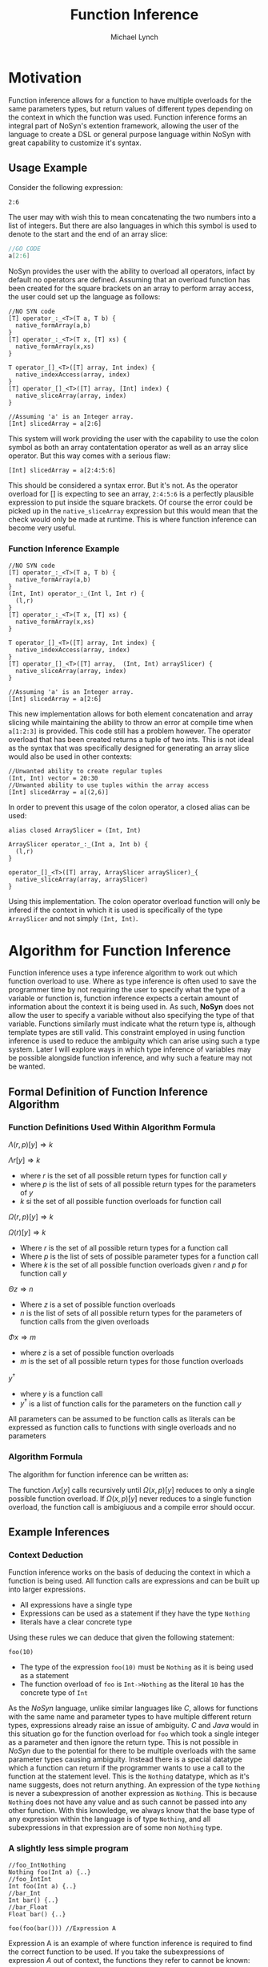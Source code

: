 #+STARTUP: showall
#+TITLE: Function Inference
#+AUTHOR: Michael Lynch

#+LATEX: \usepackage{minted}

* Motivation
  Function inference allows for a function to have multiple overloads for the 
  same parameters types, but return values of different types depending on the context in which the 
  function was used.
  Function inference forms an integral part of NoSyn's extention framework, allowing the user of the language
  to create a DSL or general purpose language within NoSyn with great capability to customize it's syntax.

** Usage Example
Consider the following expression:
#+BEGIN_SRC c++
2:6
#+END_SRC

The user may with wish this to mean concatenating the two numbers into a list of integers.
But there are also languages in which this symbol is used to denote to the start and the end of an 
array slice:
#+BEGIN_SRC go
//GO CODE
a[2:6]
#+END_SRC

NoSyn provides the user with the ability to overload all operators, infact by default no operators are defined.
Assuming that an overload function has been created for the square brackets on an array to perform array access,
the user could set up the language as follows:
#+BEGIN_SRC c++
//NO SYN code
[T] operator_:_<T>(T a, T b) {
  native_formArray(a,b)
}
[T] operator_:_<T>(T x, [T] xs) {
  native_formArray(x,xs)
}

T operator_[]_<T>([T] array, Int index) {
  native_indexAccess(array, index)
}
[T] operator_[]_<T>([T] array, [Int] index) {
  native_sliceArray(array, index)
}

//Assuming 'a' is an Integer array.
[Int] slicedArray = a[2:6] 
#+END_SRC

This system will work providing the user with the capability to use the colon symbol as both an array contatentation operator
as well as an array slice operator.
But this way comes with a serious flaw:
#+BEGIN_SRC c++
[Int] slicedArray = a[2:4:5:6]
#+END_SRC

This should be considered a syntax error. But it's not. 
As the operator overload for [] is expecting to see an 
array, =2:4:5:6= is a perfectly plausible expression to put inside the square brackets.
Of course the error could be picked up in the =native_sliceArray= expression but this would mean that 
the check would only be made at runtime.
This is where function inference can become very useful.

*** Function Inference Example
#+BEGIN_SRC c++
//NO SYN code
[T] operator_:_<T>(T a, T b) {
  native_formArray(a,b)
}
(Int, Int) operator_:_(Int l, Int r) {
  (l,r)
}
[T] operator_:_<T>(T x, [T] xs) {
  native_formArray(x,xs)
}

T operator_[]_<T>([T] array, Int index) {
  native_indexAccess(array, index)
}
[T] operator_[]_<T>([T] array,  (Int, Int) arraySlicer) {
  native_sliceArray(array, index)
}

//Assuming 'a' is an Integer array.
[Int] slicedArray = a[2:6] 
#+END_SRC

This new implementation allows for both element concatenation and array slicing while maintaining the ability to throw an
error at compile time when =a[1:2:3]= is provided.
This code still has a problem however. The operator overload that has been created returns a tuple of two ints.
This is not ideal as the syntax that was specifically designed for generating an array slice would also be used in other contexts:
#+BEGIN_SRC c++
//Unwanted ability to create regular tuples
(Int, Int) vector = 20:30 
//Unwanted ability to use tuples within the array access
[Int] slicedArray = a[(2,6)] 
#+END_SRC

In order to prevent this usage of the colon operator, a closed alias can be used:
#+BEGIN_SRC c++
  alias closed ArraySlicer = (Int, Int)

  ArraySlicer operator_:_(Int a, Int b) {
    (l,r)
  }

  operator_[]_<T>([T] array, ArraySlicer arraySlicer)_{
    native_sliceArray(array, arraySlicer)
  }
#+END_SRC

Using this implementation. The colon operator overload function will only be infered if the context in which it is used is specifically 
of the type =ArraySlicer= and not simply =(Int, Int)=.

* Algorithm for Function Inference
   
Function inference uses a type inference algorithm to work out which function overload to use. Where as type inference is often used to save the programmer time by
not requiring the user to specify what the type of a variable or function is, function inference expects a certain amount of information about the context it is being
used in. As such, *NoSyn* does not allow the user to specify a variable without also specifying the type of that variable. Functions similarly must indicate what the return type
is, although template types are still valid.
This constraint employed in using function inference is used to reduce the ambiguity which can arise using such a type system. Later I will explore ways in which type inference of variables
may be possible alongside function inference, and why such a feature may not be wanted.

** Formal Definition of Function Inference Algorithm
*** Function Definitions Used Within Algorithm Formula
$\Lambda(r, p)[y] \Rightarrow k$

$\Lambda r[y] \Rightarrow k$

- where $r$ is the set of all possible return types for function call $y$
- where $p$ is the list of sets of all possible return types for the parameters of $y$
- $k$ si the set of all possible function overloads for function call 
$\Omega(r,p)[y] \Rightarrow k$

$\Omega(r)[y] \Rightarrow k$

- Where $r$ is the set of all possible return types for a function call
- Where $p$ is the list of sets of possible parameter types for a function call
- Where $k$ is the set of all possible function overloads given $r$ and  $p$ for function call $y$
  
$\Theta z \Rightarrow n$

- Where $z$ is a set of possible function overloads
- $n$ is the list of sets of all possible return types for the parameters of function calls from the given overloads
  
$\Phi x \Rightarrow m$

- where $z$ is a set of possible function overloads
- $m$ is the set of all possible return types for those function overloads
  
$y^\dagger$

- where $y$ is a function call
- $y^\dagger$ is a list of function calls for the parameters on the function call $y$
All parameters can be assumed to be function calls as literals can be expressed as function calls to functions with single overloads and no parameters
*** Algorithm Formula
 The algorithm for function inference can be written as:
 \begin{align*}
 \Lambda x[y] :=
         \textit{let } p := [\forall (\alpha, \beta).\Theta \Lambda \alpha [\beta]| \textit{zip}(\Theta(\Omega x[y]), y^\dagger)] \textit{ in }
         \Lambda(\Phi(\Omega(x, p)[y]), p)[y]
 \end{align*}

 The function $\Lambda x[y]$ calls recursively until $\Omega(x,p)[y]$ reduces to only a single possible function overload.
 If $\Omega(x,p)[y]$ never reduces to a single function overload, the function call is ambigiuous and a compile error should occur.
** Example Inferences
*** Context Deduction
 Function inference works on the basis of deducing the context in which a function is being used. 
 All function calls are expressions and can be built up into larger expressions.
 + All expressions have a single type
 + Expressions can be used as a statement if they have the type =Nothing=
 + literals have a clear concrete type

 Using these rules we can deduce that given the following statement:
 #+BEGIN_SRC c++
 foo(10)
 #+END_SRC
 + The type of the expression =foo(10)= must be =Nothing= as it is being used as a statement
 + The function overload of =foo= is =Int->Nothing= as the literal =10= has the concrete type of =Int=

 As the /NoSyn/ language, unlike similar languages like /C/, allows for functions with the same name and parameter types to have multiple different 
 return types, expressions already raise an issue of ambiguity. /C/ and /Java/ would in this situation go for the function overload for =foo= which took a single integer as a parameter and then
 ignore the return type. This is not possible in /NoSyn/ due to the potential for there to be multiple overloads with the same parameter types causing ambiguity.
 Instead there is a special datatype which a function can return if the programmer wants to use a call to the function at the statement level. This is the =Nothing= datatype, which as it's name
 suggests, does not return anything. An expression of the type =Nothing= is never a subexpression of another expression as =Nothing=. This is because =Nothing= does not have any value and as such cannot
 be passed into any other function. With this knowledge, we always know that the base type of any expression within the language is of type =Nothing=, and all subexpressions in that expression are 
 of some non =Nothing= type.

*** A slightly less simple program
 #+BEGIN_SRC c++
 //foo_IntNothing
 Nothing foo(Int a) {..} 
 //foo_IntInt
 Int foo(Int a) {..} 
 //bar_Int
 Int bar() {..} 
 //bar_Float
 Float bar() {..} 

 foo(foo(bar())) //Expression A
 #+END_SRC
 Expression A is an example of where function inference is required to find the correct function to be used. If you take the subexpressions of expression /A/ out of context, the functions they 
 refer to cannot be known:
 - =bar()= may refer to =bar_Int= or =bar_Float=
 - =foo(bar())= may refer to =foo_IntNothing= or =foo_IntInt=
  
 In order to deduce the type of each subexpression, we must work from the information that we know concretely.
 The base expression =foo(foo(bar())= must return =Nothing= as it is being used as statement. From this we can gather all the function overloads for foo which return =Nothing=. In this 
 simple program there is only one function which this could be, =foo_IntNothing=. Given this information, we can now deduce that the subexpression =foo(bar())= must be of type =Int= if
 it is to satisfy the base expression. Again, as a simple program, there is in this case only one function which =foo= could be refering to: =foo_IntInt=.
 This then gives us the knowledge to work out what our final subexpression refers to. There is one function overload for =bar= which returns an =Int= which is 
 =bar_Int=. This completes the deduction of all functions in the expression giving us:
 #+BEGIN_SRC c++
   foo_IntNothing(foo_IntInt(bar_Int()))
 #+END_SRC

*** Horizontal Inference
 With the previous example, the correct function overloads could be infered by working in a top down fashion from the parent expression =foo(foo(bar()))= down to the leaf subexpression =bar()=.
 This can be refered to as vertical inference in the sense that be looking at the context an expression or it's subexpressions it is possible to infer the type of the expression.
 Horizontal Inference means that the type of a subexpression on the same level as the current one has an effect on the type which this subexpression could be. Such inference is achieved by 
 working up and down the expression tree gradually eliminating the possible types of expressions until all are resolved down to a single type.
 #+BEGIN_SRC c++
 Nothing foo(Int a, Double a) {..} //foo_IntDoubleNothing
 Nothing foo(Int a, Char a) {..} //foo_IntCharNothing
 Nothing foo(Double, Int a) {..} //foo_DoubleIntNothing
 Int bar() {..} //bar_Int
 Char bar() {..} //bar_Char
 Int cello() {..} //cello_Int
 Double cello() {..} //cello_Double

 foo(bar(), cello()) //Expression B
 #+END_SRC
*** Applying the Function Inference Algorithm to Expression B

As with before, each expression within expression /B/ cannot on its own have it's function infered. As with before. As the main expression /B/ is being used as a statement,
the type can be infered to be =Nothing=. As such, the set of possible =foo= functions expression /B/ could refer to is:

={Nothing}{...}foo -> {foo_IntDoubleNothing, foo_IntCharNothing, foo_DoubleIntNothing}=
(={Nothing}(?,?)foo= means to find all the possible function overloads for =foo= with return type =Nothing= and 2 parameters of any type)
 
From this list of possible functions, a list of possible parameter types can be infered:
- Parameter 1: ={Int, Double}=
- Parameter 2: ={Double, Char, Int}=
 
With these sets of parameter types, these can be applied to the parameter expressions =bar()= and =cello()=:
- ={Int, Double}bar -> {Int}=
- ={Double, Char, Int}cello -> {Double, Int}=
 
With these reduced sets of parameter types this can be then applied again to the =foo= function overloads to see if the number of possible overloads can be reduced:
={Nothing}({Int}, {Double, Int})foo -> {foo_IntDoubleNothing}=

This finds the only possible function overload that =foo= can be refering to as =foo_IntDoubleNothing= allowing for the whole expression to be infered as:
#+BEGIN_SRC c++
foo_IntDoubleNothing(bar_Int(), cello_Double())
#+END_SRC

This can be considered horizontal inference as the type of =bar= has a direct effect on the type of =cello=. Had the possible function overloads for =bar= have been:
#+BEGIN_SRC c++
Double bar() {..}
Char bar() {..}
#+END_SRC
Then the expression would have evaluated as:
#+BEGIN_SRC c++
foo_DoubleIntNothing(bar_Double(), cello_Int())
#+END_SRC
